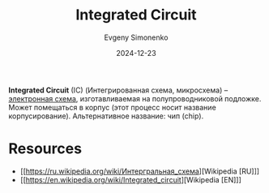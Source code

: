 :PROPERTIES:
:ID:       e7cbfa8e-528f-4ae2-b508-b5d717e7ecb6
:END:
#+TITLE: Integrated Circuit
#+AUTHOR: Evgeny Simonenko
#+LANGUAGE: Russian
#+LICENSE: CC BY-SA 4.0
#+DATE: 2024-12-23
#+FILETAGS: :electronics:

*Integrated Circuit* (IC) (Интегрированная схема, микросхема) -- [[id:25284465-6b9f-4190-b863-c0c0d95aefd4][электронная схема]], изготавливаемая на полупроводниковой подложке. Может помещаться в корпус (этот процесс носит название корпусирование). Альтернативное название: чип (chip).

* Resources

- [[https://ru.wikipedia.org/wiki/Интергральная_схема][Wikipedia [RU]​]]
- [[https://en.wikipedia.org/wiki/Integrated_circuit][Wikipedia [EN]​]]
